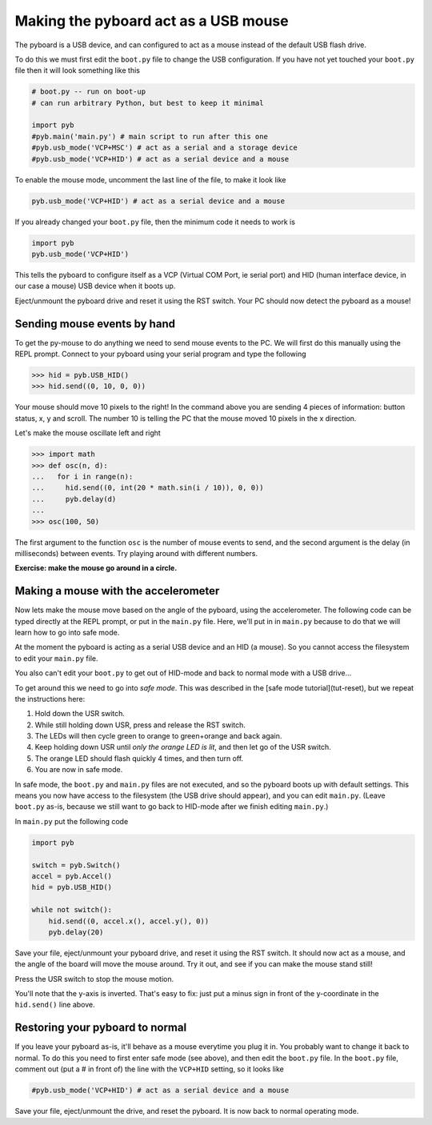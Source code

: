 Making the pyboard act as a USB mouse
=====================================

The pyboard is a USB device, and can configured to act as a mouse instead
of the default USB flash drive.

To do this we must first edit the ``boot.py`` file to change the USB
configuration.  If you have not yet touched your ``boot.py`` file then it
will look something like this

.. code-block:: python

    # boot.py -- run on boot-up
    # can run arbitrary Python, but best to keep it minimal

    import pyb
    #pyb.main('main.py') # main script to run after this one
    #pyb.usb_mode('VCP+MSC') # act as a serial and a storage device
    #pyb.usb_mode('VCP+HID') # act as a serial device and a mouse

To enable the mouse mode, uncomment the last line of the file, to
make it look like

.. code-block:: python

    pyb.usb_mode('VCP+HID') # act as a serial device and a mouse

If you already changed your ``boot.py`` file, then the minimum code it
needs to work is

.. code-block:: python

    import pyb
    pyb.usb_mode('VCP+HID')

This tells the pyboard to configure itself as a VCP (Virtual COM Port,
ie serial port) and HID (human interface device, in our case a mouse)
USB device when it boots up.

Eject/unmount the pyboard drive and reset it using the RST switch.
Your PC should now detect the pyboard as a mouse!

Sending mouse events by hand
----------------------------

To get the py-mouse to do anything we need to send mouse events to the PC.
We will first do this manually using the REPL prompt.  Connect to your
pyboard using your serial program and type the following

.. code-block:: python

    >>> hid = pyb.USB_HID()
    >>> hid.send((0, 10, 0, 0))

Your mouse should move 10 pixels to the right!  In the command above you
are sending 4 pieces of information: button status, x, y and scroll.  The
number 10 is telling the PC that the mouse moved 10 pixels in the x direction.

Let's make the mouse oscillate left and right

.. code-block:: python

    >>> import math
    >>> def osc(n, d):
    ...   for i in range(n):
    ...     hid.send((0, int(20 * math.sin(i / 10)), 0, 0))
    ...     pyb.delay(d)
    ...
    >>> osc(100, 50)

The first argument to the function ``osc`` is the number of mouse events to send,
and the second argument is the delay (in milliseconds) between events.  Try
playing around with different numbers.

**Exercise: make the mouse go around in a circle.**

Making a mouse with the accelerometer
-------------------------------------

Now lets make the mouse move based on the angle of the pyboard, using the
accelerometer.  The following code can be typed directly at the REPL prompt,
or put in the ``main.py`` file.  Here, we'll put in in ``main.py`` because to do
that we will learn how to go into safe mode.

At the moment the pyboard is acting as a serial USB device and an HID (a mouse).
So you cannot access the filesystem to edit your ``main.py`` file.

You also can't edit your ``boot.py`` to get out of HID-mode and back to normal
mode with a USB drive...

To get around this we need to go into *safe mode*.  This was described in
the [safe mode tutorial](tut-reset), but we repeat the instructions here:

1. Hold down the USR switch.
2. While still holding down USR, press and release the RST switch.
3. The LEDs will then cycle green to orange to green+orange and back again.
4. Keep holding down USR until *only the orange LED is lit*, and then let
   go of the USR switch.
5. The orange LED should flash quickly 4 times, and then turn off.
6. You are now in safe mode.

In safe mode, the ``boot.py`` and ``main.py`` files are not executed, and so
the pyboard boots up with default settings.  This means you now have access
to the filesystem (the USB drive should appear), and you can edit ``main.py``.
(Leave ``boot.py`` as-is, because we still want to go back to HID-mode after
we finish editing ``main.py``.)

In ``main.py`` put the following code

.. code-block:: python

    import pyb

    switch = pyb.Switch()
    accel = pyb.Accel()
    hid = pyb.USB_HID()

    while not switch():
        hid.send((0, accel.x(), accel.y(), 0))
        pyb.delay(20)

Save your file, eject/unmount your pyboard drive, and reset it using the RST
switch.  It should now act as a mouse, and the angle of the board will move
the mouse around.  Try it out, and see if you can make the mouse stand still!

Press the USR switch to stop the mouse motion.

You'll note that the y-axis is inverted.  That's easy to fix: just put a
minus sign in front of the y-coordinate in the ``hid.send()`` line above.

Restoring your pyboard to normal
--------------------------------

If you leave your pyboard as-is, it'll behave as a mouse everytime you plug
it in.  You probably want to change it back to normal.  To do this you need
to first enter safe mode (see above), and then edit the ``boot.py`` file.
In the ``boot.py`` file, comment out (put a # in front of) the line with the
``VCP+HID`` setting, so it looks like

.. code-block:: python

    #pyb.usb_mode('VCP+HID') # act as a serial device and a mouse

Save your file, eject/unmount the drive, and reset the pyboard.  It is now
back to normal operating mode.
